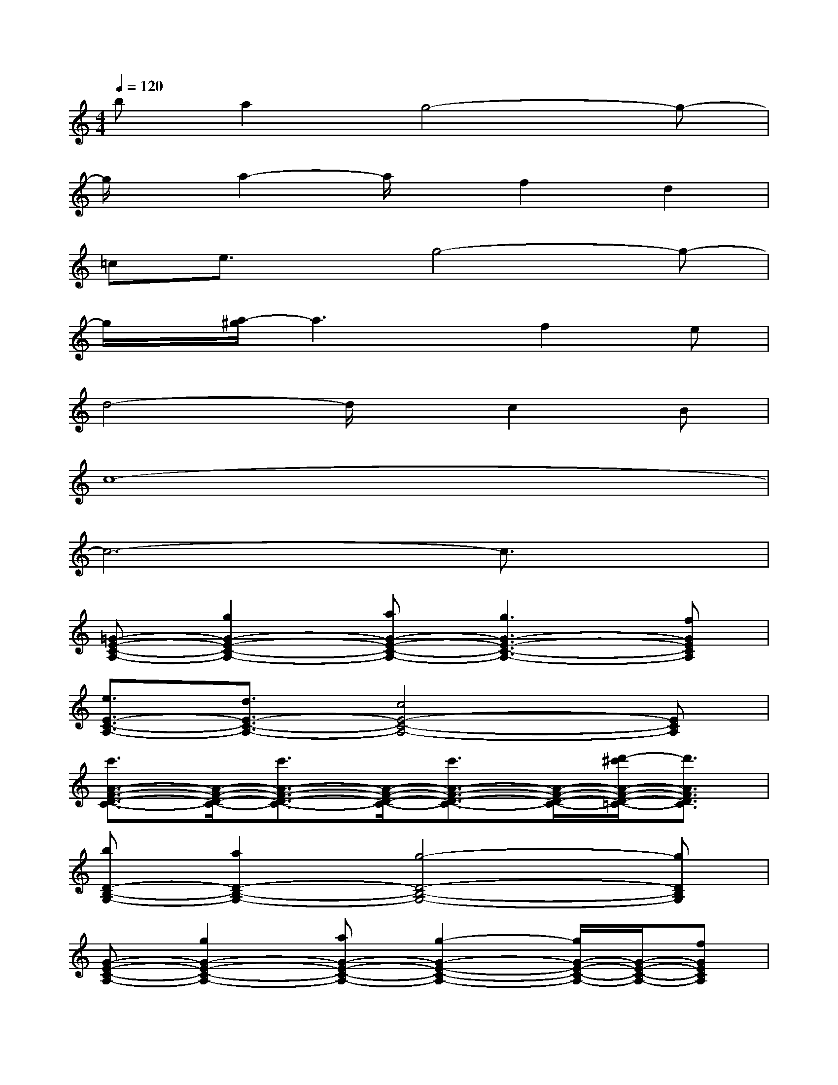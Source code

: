 X:1
T:
M:4/4
L:1/8
Q:1/4=120
K:C%0sharps
V:1
ba2g4-g-|
g/2x/2a2-a/2x/2f2d2|
=ce3/2x/2g4-g-|
g/2x/2[a/2-^g/2]a3x/2f2e|
d4-d/2x/2c2B|
c8-|
c6-c3/2x/2|
[=G-E-C-A,-][g2G2-E2-C2-A,2-][aG-E-C-A,-][g3G3-E3-C3-A,3-][fGECA,]|
[e3/2E3/2-C3/2-A,3/2-][d3/2E3/2-C3/2-A,3/2-][c4E4-C4-A,4-][ECA,]|
[c'3/2A3/2-F3/2-D3/2-C3/2-][A/2-F/2-D/2-C/2-][c'3/2A3/2-F3/2-D3/2-C3/2-][A/2-F/2-D/2-C/2-][c'3/2A3/2-F3/2-D3/2-C3/2-][A/2-F/2-D/2-C/2-][d'/2-^c'/2A/2-F/2-D/2-=C/2-][d'3/2A3/2F3/2D3/2C3/2]|
[bD-B,-G,-][a2D2-B,2-G,2-][g4-D4-B,4-G,4-][gDB,G,]|
[G-E-C-A,-][g2G2-E2-C2-A,2-][aG-E-C-A,-][g2-G2-E2-C2-A,2-][g/2G/2-E/2-C/2-A,/2-][G/2-E/2-C/2-A,/2-][fGECA,]|
[eE-C-A,-][E/2-C/2-A,/2-][d3/2-E3/2-C3/2-A,3/2-][d/2c/2-E/2-C/2-A,/2-][c4-E4-C4-A,4-][c/2-E/2C/2A,/2]|
[cA-F-D-C-][f3A3-F3-D3-C3-][f3/2A3/2-F3/2-D3/2-C3/2-][A/2-F/2-D/2-C/2-][eA-F-D-C-][d-AFDC]|
[d6-G6-F6-D6-B,6-][d3/2G3/2-F3/2-D3/2-B,3/2-][G/2F/2D/2B,/2]|
[E-C-G,-][g2E2-C2-G,2-][aE-C-G,-][g3E3-C3-G,3-][fECG,]